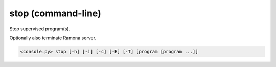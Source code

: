 stop (command-line)
===================

Stop supervised program(s).

Optionally also terminate Ramona server.

.. code-block:: bash

  <console.py> stop [-h] [-i] [-c] [-E] [-T] [program [program ...]]


.. describe:: program

  Optionally specify program(s) in scope of the command. If none is given, all programs are considered in scope.


.. cmdoption:: stop -i
               stop --immediate-return

  Dont wait for termination of programs and exit ASAP.


.. cmdoption:: stop -c
               stop --core-dump

  Stop program(s) to produce core dump (core dump must be enabled in program configuration). 
  It is archived by sending signal that lead to dumping of a core file.


.. cmdoption:: stop -E
               stop --stop-and-exit

  Stop all programs and exit Ramona server.
  This is a default behaviour of the ``stop`` command.


.. cmdoption:: stop -S
               stop --stop-and-stay

  Stop all programs but keep Ramona server running.
